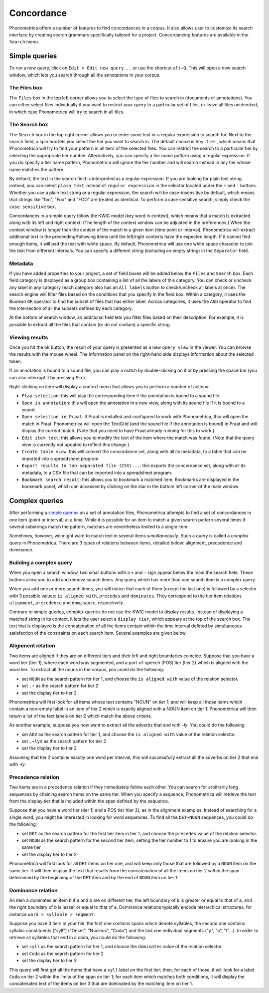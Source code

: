 Concordance
===========


Phonometrica offers a number of features to find concordances in a corpus. It
also allows user to customize its search interface by creating search
grammars specifically tailored for a project. Concordancing features are
available in the ``Search`` menu.


Simple queries
--------------


To run a new query, click on ``Edit > Edit new query...`` or use
the shortcut ``alt+Q``. This will open a new
search window, which lets you search through all the annotations in your corpus. 

The Files box
~~~~~~~~~~~~~

The ``Files`` box in the top left corner allows you to select the type
of files to search in (documents or annotations). You can either select
files individually if you want to restrict your query to a particular
set of files, or leave all files unchecked, in which case Phonometrica will
try to search in all files.

The Search box
~~~~~~~~~~~~~~

The ``Search`` box in the top right corner allows you to enter some text
or a regular expression to search for. Next to the search field, a spin
box lets you select the tier you want to search in. The default choice
is ``Any tier``, which means that Phonometrica will try to find your pattern
in all tiers of the selected files. You can restrict the search to a
particular tier by selecting the appropriate tier number. Alternatively,
you can specify a *tier name pattern* using a regular expression. If you
do specify a tier name pattern, Phonometrica will ignore the tier number and
will search instead in any tier whose name matches the pattern.

By default, the text in the search field is interpreted as a regular
expression. If you are looking for plain text string instead, you can
select ``plain text`` instead of ``regular expression`` in the selector
located under the ``+`` and ``-`` buttons. Whether you use a plain text
string or a regular expression, the search will be case-insensitive by
default, which means that strings like "foo", "Foo" and "FOO" are
treated as identical. To perform a case sensitive search, simply check
the ``case sensitive`` box.

Concordances in a simple query follow the KWIC model (key word in
context), which means that a match is extracted along with its left and
right context. (The length of the context window can be adjusted in the
preferences.) When the context window is longer than the context of the
match in a given item (time point or interval), Phonometrica will extract
additional text in the preceeding/following items until the left/right
contexts have the expected length. If it cannot find enough items, it
will pad the text with white space. By default, Phonometrica will use one
white space character to join the text from different intervals. You can
specify a different string (including an empty string) in the
``Separator`` field.

Metadata
~~~~~~~~

If you have added properties to your project, a set of field boxes
will be added below the ``Files`` and ``Search`` box. Each field
category is displayed as a group box containing a list of all the labels
of this category. You can check or uncheck any label in any category
(each category also has an ``All labels`` button to check/uncheck all
labels at once). The search engine will filter files based on the
conditions that you specify in the field box. Within a category, it
uses the Boolean ``OR`` operator to find the subset of files that has
either label. Across categories, it uses the ``AND`` operator to find
the intersection of all the subsets defined by each category.

At the bottom of search window, an additional field lets you filter
files based on their description. For example, it is possible to extract
all the files that contain (or do not contain) a specific string.

Viewing results
~~~~~~~~~~~~~~~

Once you hit the ``ok`` button, the result of your query is presented as
a new ``query view`` in the viewer. You can browse the results with the
mouse wheel. The information panel on the right-hand side displays
information about the selected token.

If an annotation is bound to a sound file, you can play a match by
double-clicking on it or by pressing the space bar (you can also
interrupt it by pressing ``Esc``).

Right-clicking on item will display a context menu that allows you to
perform a number of actions:

-  ``Play selection``: this will play the corresponding item if the
   annotation is bound to a sound file.

-  ``Open in annotation``: this will open the annotation in a new view,
   along with its sound file if it is bound to a sound.

-  ``Open selection in Praat``: if Praat is installed and configured to
   work with Phonometrica, this will open the match in Praat. Phonometrica will open
   the TextGrid (and the sound file if the annotation is bound) in Praat
   and will display the current match. (Note that you need to have Praat
   already running for this to work.)

-  ``Edit item text``: this allows you to modify the text of the item
   where the match was found. (Note that the query view is currently not
   updated to reflect this change.)

-  ``Create table view``: this will convert the concordance set, along
   with all its metadata, to a table that can be imported into a
   spreadsheet program.

-  ``Export results to tab-separated file (CSV)...``: this exports the
   concordance set, along with all its metadata, to a CSV file that can
   be imported into a spreadsheet program.

-  ``Bookmark search result``: this allows you to bookmark a matched
   item. Bookmarks are displayed in the bookmark panel, which can
   accessed by clicking on the star in the bottom left corner of the
   main window.
   
Complex queries
---------------

After performing a `simple queries <simple.md>`__ on a set of annotation
files, Phonometrica attempts to find a set of concordances in one item (point
or interval) at a time. While it is possible for an item to match a
given search pattern several times if several substrings match the
pattern, matches are nevertheless limited to a single item.

Sometimes, however, we might want to match text in several items
*simultaneously*. Such a query is called a *complex query* in Phonometrica.
There are 3 types of relations between items, detailed below: alignment,
precedence and dominance.

Building a complex query
~~~~~~~~~~~~~~~~~~~~~~~~

When you open a search window, two small buttons with a ``+`` and ``-``
sign appear below the main the search field. These buttons allow you to
add and remove search items. Any query which has more than one search
item is a complex query.

When you add one or more search items, you will notice that each of them
(except the last one) is followed by a selector with 3 possible values:
``is aligned with``, ``precedes`` and ``dominates``. They correspond to
the tier item relations ``alignment``, ``precedence`` and ``dominance``,
respectively.

Contrary to simple queries, complex queries do not use the KWIC model to
display results. Instead of displaying a matched string in its context,
it lets the user select a ``display tier``, which appears at the top of
the search box. The text that is displayed is the concatenation of all
the items contain within the time interval defined by simultaneous
satisfaction of the constraints on each search item. Several examples
are given below.

Alignment relation
~~~~~~~~~~~~~~~~~~

Two items are aligned if they are on different tiers and their left and
right boundaries coincide. Suppose that you have a word tier (tier 1),
where each word was segmented, and a part-of-speech (POS) tier (tier 2)
which is aligned with the word tier. To extract all the nouns in the
corpus, you could do the following:

-  set ``NOUN`` as the search pattern for tier 1, and choose the
   ``is aligned with`` value of the relation selector.
-  set ``.+`` as the search pattern for tier 2
-  set the display tier to tier 2

Phonometrica will first look for all items whose text contains "NOUN" on tier
1, and will keep all those items which contain a non-empty label in an
item of tier 2 which is exactly aligned with a NOUN item on tier 1.
Phonometrica will then return a list of the text labels on tier 2 which match
the above criteria.

As another example, suppose you now want to extract all the adverbs that
end with *-ly*. You could do the following:

-  set ``ADV`` as the search pattern for tier 1, and choose the
   ``is aligned with`` value of the relation selector.
-  set ``.+ly$`` as the search pattern for tier 2
-  set the display tier to tier 2

Assuming that tier 2 contains exactly one word per interval, this will
successfully extract all the adverbs on tier 2 that end with *-ly*.

Precedence relation
~~~~~~~~~~~~~~~~~~~

Two items are in a precedence relation if they immediately follow each
other. You can search for arbitrarily long sequences by chaining search
items on the same tier. When you specify a sequence, Phonometrica will
retrieve the text from the display tier that is included within the span
defined by the sequence.

Suppose that you have a word tier (tier 1) and a POS tier (tier 2), as
in the alignment examples. Instead of searching for a single word, you
might be interested in looking for word sequences. To find all the
``DET+NOUN`` sequences, you could do the following:

-  set ``DET`` as the search pattern for the first tier item in tier 1,
   and choose the ``precedes`` value of the relation selector.
-  set ``NOUN`` as the search pattern for the second tier item, setting
   the tier number to 1 to ensure you are looking in the same tier
-  set the display tier to tier 2

Phonometrica will first look for all ``DET`` items on tier one, and will keep
only those that are followed by a ``NOUN`` item on the same tier. It
will then display the text that results from the concatenation of all
the items on tier 2 within the span determined by the beginning of the
``DET`` item and by the end of ``NOUN`` item on tier 1.

Dominance relation
~~~~~~~~~~~~~~~~~~

An item ``a`` dominates an item ``b`` if ``a`` and ``b`` are on
different tier, the left boundary of ``b`` is greater or equal to that
of ``a``, and the right boundary of ``b`` is lesser or equal to that of
``a``. Dominance relations typically encode hierarchical structures, for
instance ``word > syllable > segment``.

Suppose you have 3 tiers in your file: the first one contains spans
which denote syllables, the second one contains syllabic constituents
("syll") ("Onset", "Nucleus", "Coda") and the last one individual
segments ("p", "a", "t"...). In order to retrieve all syllables that end
in a coda, you could do the following:

-  set ``syll`` as the search pattern for tier 1, and choose the
   ``dominates`` value of the relation selector.
-  set ``Coda`` as the search pattern for tier 2
-  set the display tier to tier 3

This query will first get all the items that have a ``syll`` label on
the first tier; then, for each of those, it will look for a label
``Coda`` on tier 2 within the limits of the span on tier 1; for each
item which matches both conditions, it will display the concatenated
text of the items on tier 3 that are dominated by the matching item on
tier 1.
   
